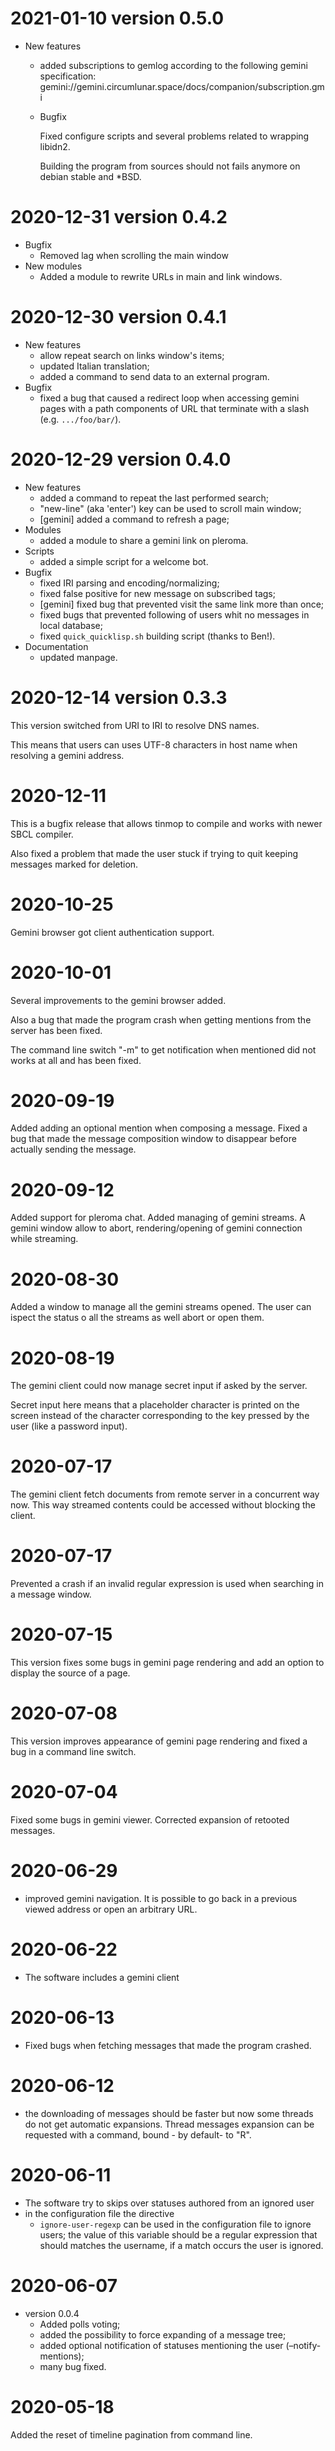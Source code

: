 * 2021-01-10 version 0.5.0

  - New features
    - added subscriptions to gemlog  according to the following gemini
      specification:
      gemini://gemini.circumlunar.space/docs/companion/subscription.gmi
    - Bugfix

      Fixed configure scripts and several problems related to wrapping libidn2.

      Building the  program from sources  should not fails  anymore on
      debian stable and *BSD.

* 2020-12-31 version 0.4.2

 - Bugfix
   - Removed lag when scrolling the main window
 - New modules
   - Added a module to rewrite URLs in main and link windows.

* 2020-12-30 version 0.4.1

 - New features
  - allow repeat search on links window's items;
  - updated Italian translation;
  - added a command to send data to an external program.
 - Bugfix
   - fixed a  bug that  caused a redirect  loop when  accessing gemini
     pages with a  path components of URL that terminate  with a slash
     (e.g. ~.../foo/bar/~).

* 2020-12-29 version 0.4.0

  - New features
    - added a command to repeat the last performed search;
    - "new-line" (aka 'enter') key can be used to scroll main window;
    - [gemini] added a command to refresh a page;
  - Modules
    - added a module to share a gemini link on pleroma.
  - Scripts
    - added a simple script for a welcome bot.
  - Bugfix
    - fixed IRI parsing and encoding/normalizing;
    - fixed false positive for new message on subscribed tags;
    - [gemini] fixed bug that prevented visit the same link more than
      once;
    - fixed bugs that prevented following of users whit no messages in
      local database;
    - fixed ~quick_quicklisp.sh~ building script (thanks to Ben!).
  - Documentation
    - updated manpage.

* 2020-12-14 version 0.3.3

  This version switched from URI to IRI to resolve DNS names.

  This means  that users can uses  UTF-8 characters in host  name when
  resolving a gemini address.

* 2020-12-11

  This is  a bugfix release  that allows  tinmop to compile  and works
  with newer SBCL compiler.

  Also fixed  a problem  that made  the user stuck  if trying  to quit
  keeping messages marked for deletion.

* 2020-10-25

  Gemini browser got client authentication support.

* 2020-10-01

  Several improvements to the gemini browser added.

  Also a  bug that made the  program crash when getting  mentions from
  the server has been fixed.

  The command line switch "-m"  to get notification when mentioned did
  not works at all and has been fixed.

* 2020-09-19

  Added adding an optional mention when composing a message.
  Fixed a bug that made the message composition window to disappear
  before actually sending the message.

* 2020-09-12

  Added support for pleroma chat.
  Added managing of gemini streams. A gemini window allow to abort,
  rendering/opening of gemini connection while streaming.

* 2020-08-30

  Added a  window to manage all  the gemini streams opened.   The user
  can ispect the status o all the streams as well abort or open them.

* 2020-08-19

  The gemini  client could  now manage  secret input  if asked  by the
  server.

  Secret input here means that a placeholder character is printed on
  the  screen  instead of  the  character  corresponding to  the  key
  pressed by the user (like a password input).

* 2020-07-17

  The gemini client fetch documents from remote server in a concurrent
  way  now.  This way  streamed  contents  could be  accessed  without
  blocking the client.

* 2020-07-17

  Prevented  a crash  if an  invalid regular  expression is  used when
  searching in a message window.

* 2020-07-15

  This version fixes some bugs in gemini page rendering and add an
  option to display the source of a page.

* 2020-07-08

  This version improves appearance of  gemini page rendering and fixed
  a bug in a command line switch.

* 2020-07-04

  Fixed some bugs in gemini viewer.
  Corrected expansion of retooted messages.

* 2020-06-29

  - improved  gemini navigation.   It  is  possible to  go  back in  a
    previous viewed address or open an arbitrary URL.

* 2020-06-22

  - The software includes a gemini client

* 2020-06-13

  - Fixed bugs when fetching messages that made the program crashed.

* 2020-06-12

  - the downloading of messages should  be faster but now some threads
    do not get automatic expansions.  Thread messages expansion can be
    requested with a command, bound - by default- to "R".

* 2020-06-11
  - The software try to skips over statuses authored from an ignored user
  - in the configuration file the directive
    + ~ignore-user-regexp~  can be used  in the configuration  file to
      ignore users;  the value  of this variable  should be  a regular
      expression that  should matches the  username, if a  match occurs
      the user is ignored.


* 2020-06-07

  - version 0.0.4
    - Added polls voting;
    - added the possibility to force expanding of a message tree;
    - added  optional notification  of  statuses  mentioning the  user
      (--notify-mentions);
    - many bug fixed.

* 2020-05-18
  Added the reset of timeline pagination from command line.

* 2020-05-17
  Added a window to browse the links a status contains

* 2020-05-15
  Initial release
